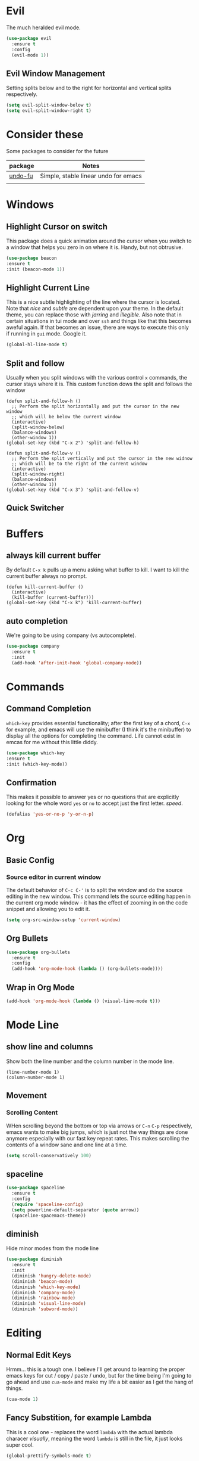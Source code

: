 * Evil
  The much heralded evil mode. 
  #+begin_src emacs-lisp
    (use-package evil
      :ensure t
      :config
      (evil-mode 1))
  #+end_src
** Evil Window Management
   Setting splits below and to the right for horizontal and vertical splits respectively.
   #+begin_src emacs-lisp
     (setq evil-split-window-below t)
     (setq evil-split-window-right t)
   #+end_src
* Consider these
  Some packages to consider for the future

  | package | Notes                                |
  |---------+--------------------------------------|
  | [[https://gitlab.com/ideasman42/emacs-undo-fu][undo-fu]] | Simple, stable linear undo for emacs |
  |         |                                      |

* Windows
** Highlight Cursor on switch
   This package does a quick animation around the cursor when you switch to a window that helps you zero in on where it is. Handy, but not obtrusive.
   #+begin_src emacs-lisp
     (use-package beacon
	 :ensure t
	 :init (beacon-mode 1))
   #+end_src
  
** Highlight Current Line
   This is a nice subtle highlighting of the line where the cursor is located. Note that /nice/ and /subtle/ are dependent upon your theme. In the default theme, you can replace those with /jarring/ and /illegible/.
   Also note that in certain situations in tui mode and over =ssh= and things like that this becomes aweful again. If that becomes an issue, there are ways to execute this only if running in =gui= mode. Google it.
#+begin_src emacs-lisp
  (global-hl-line-mode t)
#+end_src

** Split and follow
   Usually when you split windows with the various control =x= commands, the cursor stays where it is. This custom function dows the split and follows the window
   #+begin_src elisp
     (defun split-and-follow-h ()
       ;; Perform the split horizontally and put the cursor in the new window
       ;; which will be below the current window
       (interactive)
       (split-window-below)
       (balance-windows)
       (other-window 1))
     (global-set-key (kbd "C-x 2") 'split-and-follow-h)

     (defun split-and-follow-v ()
       ;; Perform the split vertically and put the cursor in the new widnow
       ;; which will be to the right of the current window
       (interactive)
       (split-window-right)
       (balance-windows)
       (other-window 1))
     (global-set-key (kbd "C-x 3") 'split-and-follow-v)
  #+end_src

** Quick Switcher
* Buffers
** always kill current buffer
   By default =C-x k= pulls up a menu asking what buffer to kill. I want to kill the current buffer always no prompt.
   #+begin_src elisp
     (defun kill-current-buffer ()
       (interactive)
       (kill-buffer (current-buffer)))
     (global-set-key (kbd "C-x k") 'kill-current-buffer)
   #+end_src
** auto completion
   We're going to be using company (vs autocomplete).
   #+begin_src emacs-lisp
     (use-package company
       :ensure t
       :init
       (add-hook 'after-init-hook 'global-company-mode))
   #+end_src
* Commands
** Command Completion
   =which-key= provides essential functionality; after the first key of a chord, =C-x= for example, and emacs will use the minibuffer (I think it's the minibuffer) to display all the options for completing the command. Life cannot exist in emcas for me without this little diddy.

   #+begin_src emacs-lisp
     (use-package which-key
	 :ensure t
	 :init (which-key-mode))
   #+end_src

** Confirmation
   This makes it possible to answer yes or no questions that are explicitly looking for the whole word =yes= or =no= to accept just the first letter. /speed/.

   #+begin_src emacs-lisp
     (defalias 'yes-or-no-p 'y-or-n-p)
   #+end_src
* Org
** Basic Config
*** Source editor in current window
    The default behavior of =C-c C-'= is to split the window and do the source editing in the new window. This command lets the source editing happen in the current org mode window - it has the effect of zooming in on the code snippet and allowing you to edit it.
   #+begin_src emacs-lisp
     (setq org-src-window-setup 'current-window)
   #+end_src
** Org Bullets
  #+begin_src emacs-lisp
    (use-package org-bullets
      :ensure t
      :config
      (add-hook 'org-mode-hook (lambda () (org-bullets-mode))))
  #+end_src

** Wrap in Org Mode
   #+begin_src emacs-lisp
     (add-hook 'org-mode-hook (lambda () (visual-line-mode t)))
   #+end_src
* Mode Line
** show line and columns
   Show both the line number and the column number in the mode line.
  #+begin_src elisp
    (line-number-mode 1)
    (column-number-mode 1)
  #+end_src
** Movement
*** Scrolling Content
    WHen scrolling beyond the bottom or top via arrows or =C-n= =C-p= respectively, emacs wants to make big jumps, which is just not the way things are done anymore especially with our fast key repeat rates. This makes scrolling the contents of a window sane and one line at a time.

   #+begin_src emacs-lisp
     (setq scroll-conservatively 100)
   #+end_src

** spaceline
   #+begin_src emacs-lisp
     (use-package spaceline
       :ensure t
       :config
       (require 'spaceline-config)
       (setq powerline-default-separator (quote arrow))
       (spaceline-spacemacs-theme))
   #+end_src
** diminish
   Hide minor modes from the mode line
   #+begin_src emacs-lisp
     (use-package diminish
       :ensure t
       :init
       (diminish 'hungry-delete-mode)
       (diminish 'beacon-mode)
       (diminish 'which-key-mode)
       (diminish 'company-mode)
       (diminish 'rainbow-mode)
       (diminish 'visual-line-mode)
       (diminish 'subword-mode))
   #+end_src
* Editing
** Normal Edit Keys
   Hrmm... this is a tough one. I believe I'll get around to learning the proper emacs keys for cut / copy / paste / undo, but for the time being I'm going to go ahead and use =cua-mode= and make my life a bit easier as I get the hang of things.

   #+begin_src emacs-lisp
     (cua-mode 1)
   #+end_src
   
** Fancy Substition, for example Lambda
   This is a cool one - replaces the word =lambda= with the actual lambda characer /visually/, meaning the word =lambda= is still in the file, it just looks super cool.

   #+begin_src emacs-lisp
     (global-prettify-symbols-mode t) 
   #+end_src

** Show Colors in Code
   When you put a color in source code, typically hex style like you see in web development, make the background that actual color and the foreground something that will contrast it and keep it visible. Note this works for more than just hex colors, see the docs for more info.
  #+begin_src emacs-lisp
    (use-package rainbow-mode
      :ensure t
      :init (rainbow-mode 1))
  #+end_src  
** Jump to a letter with Avy
   Select =M-s= and choose a letter to either jump to that letter (across lines) or if there's more than one (like there's likely to be) create key chords you can use to jump to different occurences of that letter.
  # #+begin_src emacs-lisp
  #   (use-package avy
  #     :ensure t
  #     :bind
  #     ("M-s" . avy-goto-char))
  # #+end_src
** Rainbow Delimiters
   #+begin_src emacs-lisp
     (use-package rainbow-delimiters
       :ensure t
       :init
       (add-hook 'prog-mode-hook #'rainbow-delimiters-mode 1))
   #+end_src
* General Quality ofLife
** My God with the bell
   There's never a reason for this annoyingly shittly little sound to ever be heard and I'm sad that I've had to invest time killing it with fire.

  #+begin_src emacs-lisp
    (setq ring-bell-function 'ignore)
  #+end_src

** Don't create junk files
   Emacs wants to create backup and recovery files which are annoying and will make an untidy mess of things. This stops that crap from happening.

   #+begin_src emacs-lisp
     (setq make-backup-files nil)
     (setq auto-save-default nil)
   #+end_src

** Get Rid of Extra Window Chrome
   This mostly applies to the =gui= mode but some of it includes terminal mode. No menu bar, tool bar, splash screen, etc. Self explanitory.

   #+begin_src emacs-lisp
     (tool-bar-mode -1)
     (menu-bar-mode -1)
     (scroll-bar-mode -1)
     (setq inhibit-splash-screen t)
   #+end_src

** Subword
   When moving through words with =Alt-f= and =Alt-b= this setting causes the jumps happen into sub words in a camel or snake case variable.
   #+begin_src emacs-lisp
     (global-subword-mode 1)
   #+end_src
** Electric Parens
   #+begin_src emacs-lisp
     (setq electric-pair-pairs '(
				 (?\( . ?\))
				 (?\[ . ?\])
				 (?\{ . ?\})
				 )
	   )
     (electric-pair-mode t)
   #+end_src
** dashboard
   #+begin_src emacs-lisp
     (use-package dashboard
       :ensure t
       :config
       (dashboard-setup-startup-hook)
       (setq dashboard-items '((recents . 10)))
       (setq dashboard-startup-banner "~/.emacs.d/images/Haskell-Logo.png"))
   #+end_src
** clock
   #+begin_src emacs-lisp
     (display-time-mode 1)
   #+end_src
** ESC acts like C-g
   #+begin_src emacs-lisp
     (define-key key-translation-map (kbd "ESC") (kbd "C-g"))
   #+end_src
** Relative Line Numbers Everywhere
   #+begin_src emacs-lisp
     (menu-bar--display-line-numbers-mode-relative)
     (global-display-line-numbers-mode t)

   #+end_src
* Config edit/reload
** edit
   Find and open the =config.org= file where we'll modify our emacs configuation.
   #+begin_src emacs-lisp
     (defun config-visit ()
       (interactive)
       (find-file "~/.emacs.d/config.org"))
     (global-set-key (kbd "C-c e") 'config-visit)
   #+end_src
** reload
   Extracts the emacs lisp from the =config.org= Org mode configuration file and executes it. Saves a bunch of steps when adjusting our config.
   #+begin_src emacs-lisp
     (defun config-reload ()
       (interactive)
       (org-babel-load-file (expand-file-name "~/.emacs.d/config.org")))
     (global-set-key (kbd "C-c r") 'config-reload)
   #+end_src

* Helm
  #+begin_src emacs-lisp
    (use-package helm
      :init
	(require 'helm-config)
	(setq helm-split-window-in-side-p t
	      helm-move-to-line-cycle-in-source t)
      :config 
	(helm-mode 1)							;; Most of Emacs prompts become helm-enabled
	(helm-autoresize-mode 1)					;; Helm resizes according to the number of candidates
	(global-set-key (kbd "C-x b")	'helm-buffers-list)		;; List buffers ( Emacs way )
	(define-key evil-ex-map "b"	'helm-buffers-list)		;; List buffers ( Vim way )
	(global-set-key (kbd "C-x r b") 'helm-bookmarks)		;; Bookmarks menu
	(global-set-key (kbd "C-x C-f") 'helm-find-files)		;; Finding files with Helm
	(global-set-key (kbd "M-c")	'helm-calcul-expression)	;; Use Helm for calculations
	(global-set-key (kbd "C-s")	'helm-occur)			;; Replaces the default isearch keybinding
	(global-set-key (kbd "C-h a")	'helm-apropos)			;; Helmized apropos interface
	(global-set-key (kbd "M-x")	'helm-M-x)			;; Improved M-x menu
	(global-set-key (kbd "M-y")	'helm-show-kill-ring)		;; Show kill ring, pick something to paste
      :ensure t)

    ;; when arrowing in helm choices, wrap around bottom and top
    (setq helm-move-to-line-cycle-in-source t)

    ;; helm use minibuffer; less disruptive
    (setq helm-split-window-in-side-p t)
  #+end_src
  
* Terminal Mode
** VTerm
   Using the alpha quality vterm. Note that when first installing it appears to need to build another package and will prompt you to build that other package. Further, it needs to have =CMake= installed (which is probably installed on my machines). This makes the drop and play aspect of this config less of a possibility, but I'm putting terminal at the end of the config so it runs last-ish.
   #+BEGIN_SRC emacs-lisp
     (use-package vterm
       :ensure t)
   #+END_SRC
** Set the super key combo to launch a terminal
   The sets up the key combo =<super ret>= to launch =vterm=. The idea of a /super/ key is from when there were keyboards and hardware specifically for working with lisp, which is interesting and cool, but of course I've never even seen a keyboard with a super key so there's that. [[http://ergoemacs.org/emacs/emacs_hyper_super_keys.html][This post]] has details on super key and mac. Current the command key acts as the super key so long as there's no conflict with an existing command combo, and I'm not sure if it works in terminal mode.

   #+begin_src emacs-lisp
     (global-set-key (kbd "<s-return>") 'vterm)
   #+end_src

** Set Key Environment Variables
   There's a quirk that causes the path to not be set correctly when launching =zsh= from =ansi-terminal=. This package solves this by getting the values from the shell.
   And it works! This is the first thing I went off and solved by myself that wasn't part of some tutorial. /Actually/, not true. I fixed =visual-line-mode= in org mode too, but that was just stock emacs so not that impressive.
   With this, terminal is somewhat useful.

   #+begin_src emacs-lisp
     (use-package exec-path-from-shell
       :ensure t
       :init
       (exec-path-from-shell-initialize))
   #+end_src
   
   
